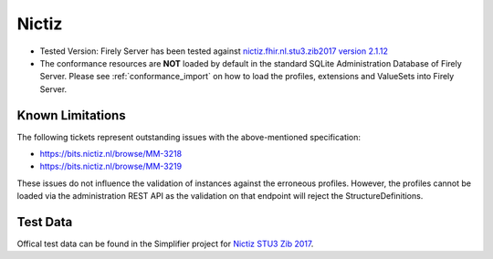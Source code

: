 Nictiz
=======

* Tested Version: Firely Server has been tested against `nictiz.fhir.nl.stu3.zib2017 version 2.1.12 <https://simplifier.net/nictizstu3-zib2017>`_
* The conformance resources are **NOT** loaded by default in the standard SQLite Administration Database of Firely Server. Please see :ref:`conformance_import` on how to load the profiles, extensions and ValueSets into Firely Server.

Known Limitations
^^^^^^^^^^^^^^^^^

The following tickets represent outstanding issues with the above-mentioned specification:

* https://bits.nictiz.nl/browse/MM-3218
* https://bits.nictiz.nl/browse/MM-3219

These issues do not influence the validation of instances against the erroneous profiles. However, the profiles cannot be loaded via the administration REST API as the validation on that endpoint will reject the StructureDefinitions. 

Test Data
^^^^^^^^^

Offical test data can be found in the Simplifier project for `Nictiz STU3 Zib 2017 <https://simplifier.net/NictizSTU3-Zib2017/~introduction>`_.
